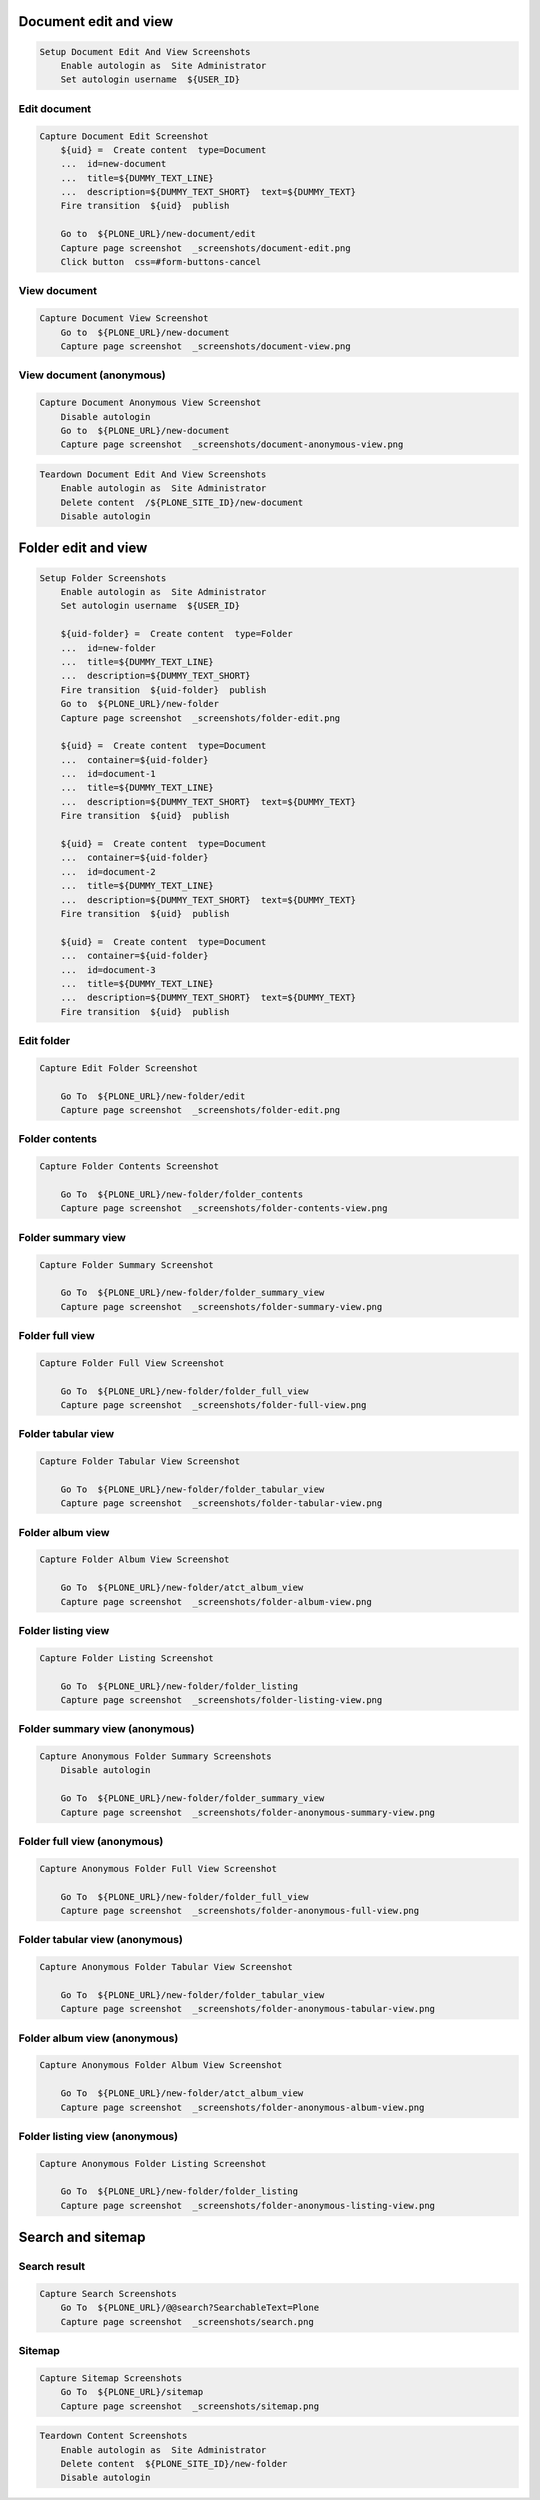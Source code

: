 Document edit and view
----------------------

.. code:: robotframework

   Setup Document Edit And View Screenshots
       Enable autologin as  Site Administrator
       Set autologin username  ${USER_ID}

Edit document
.............

.. figure:: _screenshots/document-edit.png
.. code:: robotframework

   Capture Document Edit Screenshot
       ${uid} =  Create content  type=Document
       ...  id=new-document
       ...  title=${DUMMY_TEXT_LINE}
       ...  description=${DUMMY_TEXT_SHORT}  text=${DUMMY_TEXT}
       Fire transition  ${uid}  publish

       Go to  ${PLONE_URL}/new-document/edit
       Capture page screenshot  _screenshots/document-edit.png
       Click button  css=#form-buttons-cancel

View document
.............

.. figure:: _screenshots/document-view.png
.. code:: robotframework

   Capture Document View Screenshot
       Go to  ${PLONE_URL}/new-document
       Capture page screenshot  _screenshots/document-view.png

View document (anonymous)
.........................

.. figure:: _screenshots/document-anonymous-view.png
.. code:: robotframework

   Capture Document Anonymous View Screenshot
       Disable autologin
       Go to  ${PLONE_URL}/new-document
       Capture page screenshot  _screenshots/document-anonymous-view.png

.. code:: robotframework

   Teardown Document Edit And View Screenshots
       Enable autologin as  Site Administrator
       Delete content  /${PLONE_SITE_ID}/new-document
       Disable autologin

Folder edit and view
--------------------

.. code:: robotframework

   Setup Folder Screenshots
       Enable autologin as  Site Administrator
       Set autologin username  ${USER_ID}

       ${uid-folder} =  Create content  type=Folder
       ...  id=new-folder
       ...  title=${DUMMY_TEXT_LINE}
       ...  description=${DUMMY_TEXT_SHORT}
       Fire transition  ${uid-folder}  publish
       Go to  ${PLONE_URL}/new-folder
       Capture page screenshot  _screenshots/folder-edit.png

       ${uid} =  Create content  type=Document
       ...  container=${uid-folder}
       ...  id=document-1
       ...  title=${DUMMY_TEXT_LINE}
       ...  description=${DUMMY_TEXT_SHORT}  text=${DUMMY_TEXT}
       Fire transition  ${uid}  publish

       ${uid} =  Create content  type=Document
       ...  container=${uid-folder}
       ...  id=document-2
       ...  title=${DUMMY_TEXT_LINE}
       ...  description=${DUMMY_TEXT_SHORT}  text=${DUMMY_TEXT}
       Fire transition  ${uid}  publish

       ${uid} =  Create content  type=Document
       ...  container=${uid-folder}
       ...  id=document-3
       ...  title=${DUMMY_TEXT_LINE}
       ...  description=${DUMMY_TEXT_SHORT}  text=${DUMMY_TEXT}
       Fire transition  ${uid}  publish

Edit folder
...........

.. figure:: _screenshots/folder-edit.png
.. code:: robotframework

   Capture Edit Folder Screenshot

       Go To  ${PLONE_URL}/new-folder/edit
       Capture page screenshot  _screenshots/folder-edit.png

Folder contents
...............

.. figure:: _screenshots/folder-contents-view.png
.. code:: robotframework

   Capture Folder Contents Screenshot

       Go To  ${PLONE_URL}/new-folder/folder_contents
       Capture page screenshot  _screenshots/folder-contents-view.png

Folder summary view
...................

.. figure:: _screenshots/folder-summary-view.png
.. code:: robotframework

   Capture Folder Summary Screenshot

       Go To  ${PLONE_URL}/new-folder/folder_summary_view
       Capture page screenshot  _screenshots/folder-summary-view.png

Folder full view
................

.. figure:: _screenshots/folder-full-view.png
.. code:: robotframework

   Capture Folder Full View Screenshot

       Go To  ${PLONE_URL}/new-folder/folder_full_view
       Capture page screenshot  _screenshots/folder-full-view.png

Folder tabular view
...................

.. figure:: _screenshots/folder-tabular-view.png
.. code:: robotframework

   Capture Folder Tabular View Screenshot

       Go To  ${PLONE_URL}/new-folder/folder_tabular_view
       Capture page screenshot  _screenshots/folder-tabular-view.png

Folder album view
.................

.. figure:: _screenshots/folder-album-view.png
.. code:: robotframework

   Capture Folder Album View Screenshot

       Go To  ${PLONE_URL}/new-folder/atct_album_view
       Capture page screenshot  _screenshots/folder-album-view.png

Folder listing view
...................

.. figure:: _screenshots/folder-listing-view.png
.. code:: robotframework

   Capture Folder Listing Screenshot

       Go To  ${PLONE_URL}/new-folder/folder_listing
       Capture page screenshot  _screenshots/folder-listing-view.png

Folder summary view (anonymous)
...............................

.. figure:: _screenshots/folder-anonymous-summary-view.png
.. code:: robotframework

   Capture Anonymous Folder Summary Screenshots
       Disable autologin

       Go To  ${PLONE_URL}/new-folder/folder_summary_view
       Capture page screenshot  _screenshots/folder-anonymous-summary-view.png

Folder full view (anonymous)
............................

.. figure:: _screenshots/folder-anonymous-full-view.png
.. code:: robotframework

   Capture Anonymous Folder Full View Screenshot

       Go To  ${PLONE_URL}/new-folder/folder_full_view
       Capture page screenshot  _screenshots/folder-anonymous-full-view.png

Folder tabular view (anonymous)
...............................

.. figure:: _screenshots/folder-anonymous-tabular-view.png
.. code:: robotframework

   Capture Anonymous Folder Tabular View Screenshot

       Go To  ${PLONE_URL}/new-folder/folder_tabular_view
       Capture page screenshot  _screenshots/folder-anonymous-tabular-view.png

Folder album view (anonymous)
.............................

.. figure:: _screenshots/folder-anonymous-album-view.png
.. code:: robotframework

   Capture Anonymous Folder Album View Screenshot

       Go To  ${PLONE_URL}/new-folder/atct_album_view
       Capture page screenshot  _screenshots/folder-anonymous-album-view.png

Folder listing view (anonymous)
...............................

.. figure:: _screenshots/folder-anonymous-listing-view.png
.. code:: robotframework

   Capture Anonymous Folder Listing Screenshot

       Go To  ${PLONE_URL}/new-folder/folder_listing
       Capture page screenshot  _screenshots/folder-anonymous-listing-view.png

Search and sitemap
------------------

Search result
.............

.. figure:: _screenshots/search.png
.. code:: robotframework

   Capture Search Screenshots
       Go To  ${PLONE_URL}/@@search?SearchableText=Plone
       Capture page screenshot  _screenshots/search.png

Sitemap
.......

.. figure:: _screenshots/sitemap.png
.. code:: robotframework

   Capture Sitemap Screenshots
       Go To  ${PLONE_URL}/sitemap
       Capture page screenshot  _screenshots/sitemap.png


.. code:: robotframework

   Teardown Content Screenshots
       Enable autologin as  Site Administrator
       Delete content  ${PLONE_SITE_ID}/new-folder
       Disable autologin
